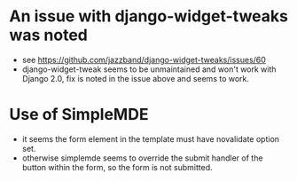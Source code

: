 * An issue with django-widget-tweaks was noted
  - see https://github.com/jazzband/django-widget-tweaks/issues/60
  - django-widget-tweak seems to be unmaintained and won't work with Django
    2.0, fix is noted in the issue above and seems to work.
* Use of SimpleMDE
  - it seems the form element in the template must have novalidate option set.
  - otherwise simplemde seems to override the submit handler of the button
    within the form, so the form is not submitted.
